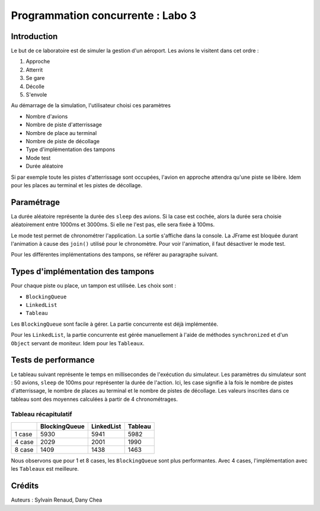 ==================================
Programmation concurrente : Labo 3
==================================

************
Introduction
************

Le but de ce laboratoire est de simuler la gestion d'un aéroport. Les avions le visitent dans cet ordre :

1. Approche
2. Atterrit
3. Se gare
4. Décolle
5. S'envole

Au démarrage de la simulation, l'utilisateur choisi ces paramètres

- Nombre d'avions
- Nombre de piste d'atterrissage
- Nombre de place au terminal
- Nombre de piste de décollage
- Type d'implémentation des tampons
- Mode test
- Durée aléatoire

Si par exemple toute les pistes d'atterrissage sont occupées, l'avion en approche attendra qu'une piste se libère. Idem pour les places au terminal et les pistes de décollage.

***********
Paramétrage
***********

La durée aléatoire représente la durée des ``sleep`` des avions. Si la case est cochée, alors la durée sera choisie aléatoirement entre 1000ms et 3000ms. Si elle ne l'est pas, elle sera fixée à 100ms.

Le mode test permet de chronométrer l'application. La sortie s'affiche dans la console. La JFrame est bloquée durant l'animation à cause des ``join()`` utilisé pour le chronomètre. Pour voir l'animation, il faut désactiver le mode test.

Pour les différentes implémentations des tampons, se référer au paragraphe suivant.

**********************************
Types d'implémentation des tampons
**********************************

Pour chaque piste ou place, un tampon est utilisée. Les choix sont :

- ``BlockingQueue``
- ``LinkedList``
- ``Tableau``

Les ``BlockingQueue`` sont facile à gérer. La partie concurrente est déjà implémentée.

Pour les ``LinkedList``, la partie concurrente est gérée manuellement à l'aide de méthodes ``synchronized`` et d'un ``Object`` servant de moniteur. Idem pour les ``Tableaux``.

********************
Tests de performance
********************

Le tableau suivant représente le temps en millisecondes de l'exécution du simulateur. Les paramètres du simulateur sont : 50 avions, ``sleep`` de 100ms pour représenter la durée de l'action. Ici, les case signifie à la fois le nombre de pistes d'atterrissage, le nombre de places au terminal et le nombre de pistes de décollage. Les valeurs inscrites dans ce tableau sont des moyennes calculées à partir de 4 chronométrages.

Tableau récapitulatif
---------------------

+--------+---------------+------------+---------+
|        | BlockingQueue | LinkedList | Tableau |
+========+===============+============+=========+
| 1 case | 5930          | 5941       | 5982    |
+--------+---------------+------------+---------+
| 4 case | 2029          | 2001       | 1990    |
+--------+---------------+------------+---------+
| 8 case | 1409          | 1438       | 1463    |
+--------+---------------+------------+---------+

Nous observons que pour 1 et 8 cases, les ``BlockingQueue`` sont plus performantes. Avec 4 cases, l'implémentation avec les ``Tableaux`` est meilleure.

*******
Crédits
*******

Auteurs : Sylvain Renaud, Dany Chea
